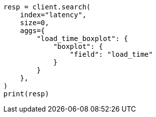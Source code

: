 // This file is autogenerated, DO NOT EDIT
// aggregations/metrics/boxplot-aggregation.asciidoc:31

[source, python]
----
resp = client.search(
    index="latency",
    size=0,
    aggs={
        "load_time_boxplot": {
            "boxplot": {
                "field": "load_time"
            }
        }
    },
)
print(resp)
----
